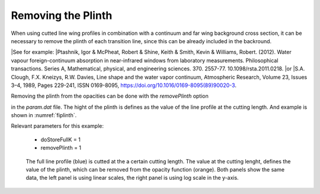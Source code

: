 Removing the Plinth
===================

When using cutted line wing profiles in combination with a continuum and
far wing background cross section, it can be necessary to remove the plinth
of each transition line, since this can be already included in the backround. 

|See for example:
|Ptashnik, Igor & McPheat, Robert & Shine, Keith & Smith, Kevin & Williams, Robert. (2012). Water vapour foreign-continuum absorption in near-infrared windows from laboratory measurements. Philosophical transactions. Series A, Mathematical, physical, and engineering sciences. 370. 2557-77. 10.1098/rsta.2011.0218. 
|or
|S.A. Clough, F.X. Kneizys, R.W. Davies,
Line shape and the water vapor continuum,
Atmospheric Research,
Volume 23, Issues 3–4,
1989,
Pages 229-241,
ISSN 0169-8095,
https://doi.org/10.1016/0169-8095(89)90020-3.


| Removing the plinth from the opacities can be done with the `removePlinth` option
in the `param.dat` file. The hight of the plinth is defines as the value of the
line profile at the cutting length. And example is shown in :numref:`fiplinth`.


| Relevant parameters for this example:

 - doStoreFullK = 1
 - removePlinth = 1

 

.. figure:: ../../plots/Plinth/plot001.png  
   :name: fiplinth

   The full line profile (blue) is cutted at the a certain cutting length. The value at
   the cutting lenght, defines the value of the plinth, which can be removed from the
   opacity function (orange). Both panels show the same data, the left panel is using
   linear scales, the right panel is using log scale in the y-axis.  
    
